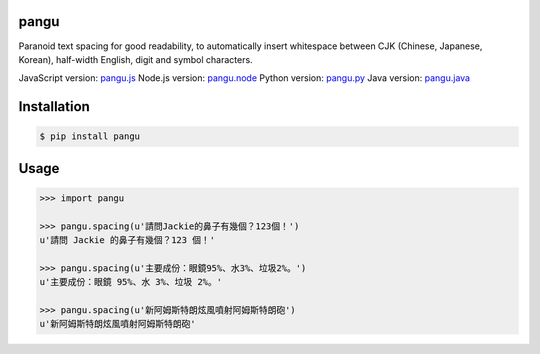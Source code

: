 pangu
=====

.. image:: https://travis-ci.org/vinta/pangu.py.png?branch=master
    :alt: Build Badge
    :target: https://travis-ci.org/vinta/pangu.py

.. image:: https://coveralls.io/repos/vinta/pangu.py/badge.png?branch=master
    :alt: Coverage Badge
    :target: https://coveralls.io/r/vinta/pangu.py

.. image:: https://badge.fury.io/py/pangu.png
    :alt: Version Badge
    :target: http://badge.fury.io/py/pangu

Paranoid text spacing for good readability, to automatically insert whitespace between CJK (Chinese, Japanese, Korean), half-width English, digit and symbol characters.

JavaScript version: `pangu.js <https://github.com/vinta/paranoid-auto-spacing>`_
Node.js version: `pangu.node <https://github.com/huei90/pangu.node>`_
Python version: `pangu.py <https://github.com/vinta/pangu.py>`_
Java version: `pangu.java <https://github.com/vinta/pangu.java>`_

Installation
============

.. code-block:: bash

    $ pip install pangu

Usage
=====

.. code-block:: pycon

    >>> import pangu

    >>> pangu.spacing(u'請問Jackie的鼻子有幾個？123個！')
    u'請問 Jackie 的鼻子有幾個？123 個！'

    >>> pangu.spacing(u'主要成份：眼鏡95%、水3%、垃圾2%。')
    u'主要成份：眼鏡 95%、水 3%、垃圾 2%。'

    >>> pangu.spacing(u'新阿姆斯特朗炫風噴射阿姆斯特朗砲')
    u'新阿姆斯特朗炫風噴射阿姆斯特朗砲'
